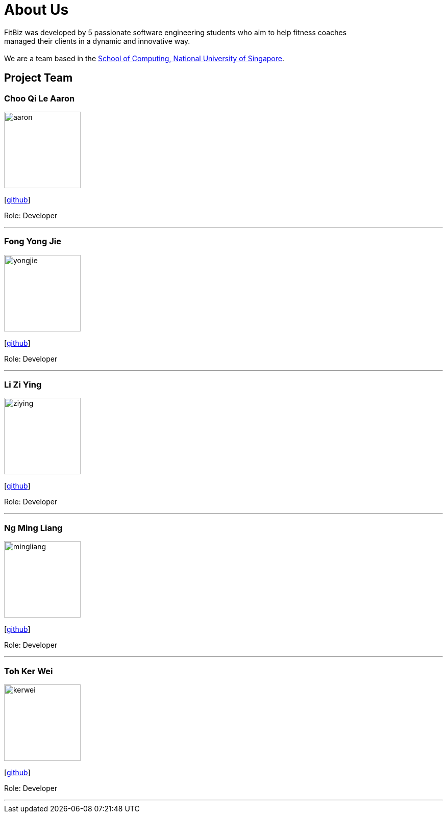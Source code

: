 = About Us
:site-section: AboutUs
:relfileprefix: team/
:imagesDir: images
:stylesDir: stylesheets

FitBiz was developed by 5 passionate software engineering students who aim to help fitness coaches +
managed their clients in a dynamic and innovative way. +
{empty} +
We are a team based in the http://www.comp.nus.edu.sg[School of Computing, National University of Singapore].

== Project Team

=== Choo Qi Le Aaron
image::aaron.jpg[width="150", align="left"]
{empty}[https://github.com/AaronCQL[github]]

Role: Developer

'''

=== Fong Yong Jie
image::yongjie.jpg[width="150", align="left"]
{empty}[https://github.com/Yonggiee[github]]

Role: Developer

'''

=== Li Zi Ying
image::ziying.jpg[width="150", align="left"]
{empty}[https://github.com/ziyingli[github]]

Role: Developer

'''

=== Ng Ming Liang
image::mingliang.jpg[width="150", align="left"]
{empty}[https://github.com/Dban1[github]]

Role: Developer +

'''

=== Toh Ker Wei
image::kerwei.jpg[width="150", align="left"]
{empty}[https://github.com/tohkerwei[github]]

Role: Developer +

'''
